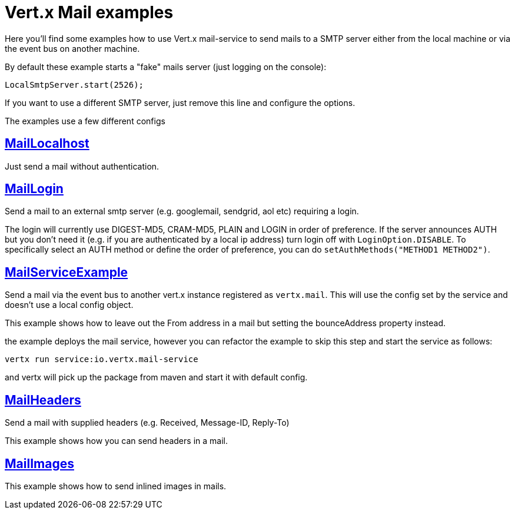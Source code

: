 = Vert.x Mail examples

Here you'll find some examples how to use Vert.x mail-service to send mails
to a SMTP server either from the local machine or via the event bus on another
machine.


By default these example starts a "fake" mails server (just logging on the console):

[source]
----
LocalSmtpServer.start(2526);
----

If you want to use a different SMTP server, just remove this line and configure the options.

The examples use a few different configs

== link:src/main/java/io/vertx/example/mail/MailLocalhost.java[MailLocalhost]

Just send a mail without authentication.

== link:src/main/java/io/vertx/example/mail/MailLogin.java[MailLogin]

Send a mail to an external smtp server (e.g. googlemail, sendgrid, aol etc)
requiring a login.

The login will currently use DIGEST-MD5, CRAM-MD5, PLAIN and LOGIN in order of
preference. If the server announces AUTH but you don't need it (e.g. if you are
authenticated by a local ip address) turn login off with `LoginOption.DISABLE`.
To specifically select an AUTH method or define the order of preference, you
can do `setAuthMethods("METHOD1 METHOD2")`.

== link:src/main/java/io/vertx/example/mail/MailServiceExample.java[MailServiceExample]

Send a mail via the event bus to another vert.x instance registered as
`vertx.mail`. This will use the config set by the service and doesn't use a local
config object.

This example shows how to leave out the From address in a mail but setting
the bounceAddress property instead.

the example deploys the mail service, however you can refactor the example to
skip this step and start the service as follows:

----
vertx run service:io.vertx.mail-service
----

and vertx will pick up the package from maven and start it with default config.

== link:src/main/java/io/vertx/example/mail/MailHeaders.java[MailHeaders]

Send a mail with supplied headers (e.g. Received, Message-ID, Reply-To)

This example shows how you can send headers in a mail.

== link:src/main/java/io/vertx/example/mail/MailImages.java[MailImages]

This example shows how to send inlined images in mails.
